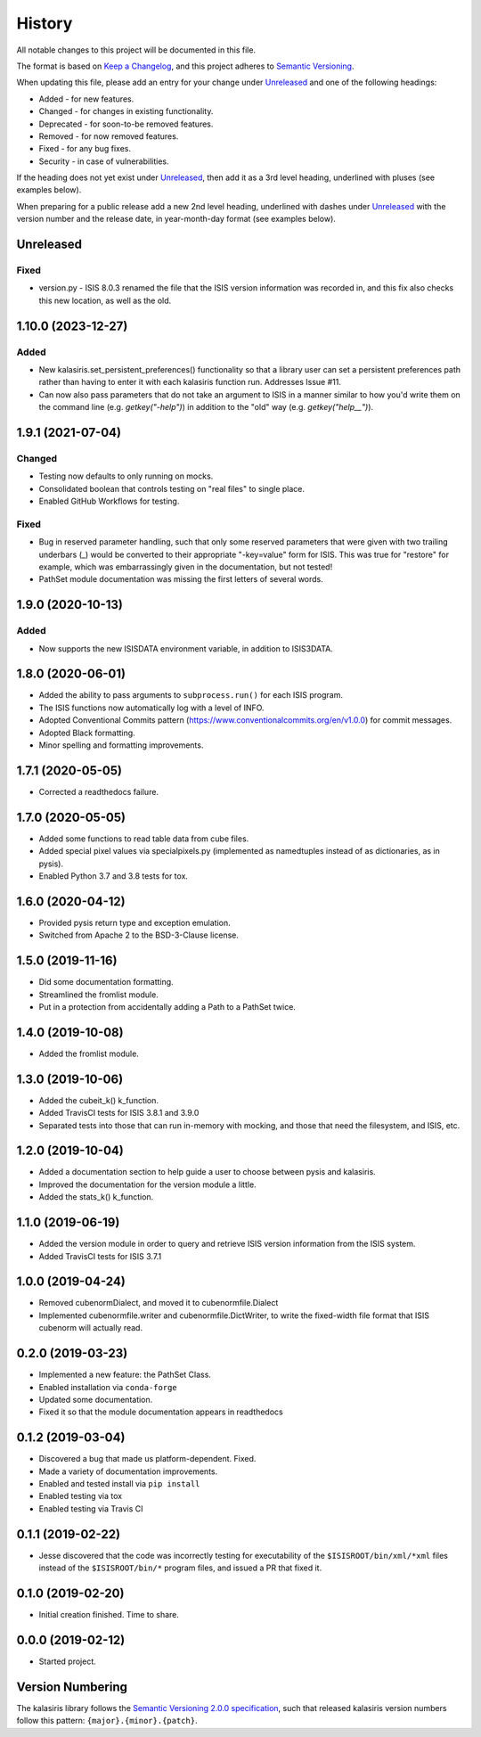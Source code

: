 =======
History
=======

All notable changes to this project will be documented in this file.

The format is based on `Keep a Changelog <https://keepachangelog.com/en/1.0.0/>`_,
and this project adheres to `Semantic Versioning <https://semver.org/spec/v2.0.0.html>`_.

When updating this file, please add an entry for your change under
Unreleased_ and one of the following headings:

- Added - for new features.
- Changed - for changes in existing functionality.
- Deprecated - for soon-to-be removed features.
- Removed - for now removed features.
- Fixed - for any bug fixes.
- Security - in case of vulnerabilities.

If the heading does not yet exist under Unreleased_, then add it
as a 3rd level heading, underlined with pluses (see examples below).

When preparing for a public release add a new 2nd level heading,
underlined with dashes under Unreleased_ with the version number
and the release date, in year-month-day format (see examples below).

Unreleased
----------

Fixed
+++++
* version.py - ISIS 8.0.3 renamed the file that the ISIS version information was recorded in,
  and this fix also checks this new location, as well as the old.



1.10.0 (2023-12-27)
-------------------

Added
+++++
* New kalasiris.set_persistent_preferences() functionality so that a library user can set
  a persistent preferences path rather than having to enter it with each kalasiris
  function run.  Addresses Issue #11.
* Can now also pass parameters that do not take an argument to ISIS in a manner similar
  to how you'd write them on the command line (e.g. `getkey("-help")`) in addition to
  the "old" way (e.g. `getkey("help__")`).


1.9.1 (2021-07-04)
------------------

Changed
+++++++
* Testing now defaults to only running on mocks.
* Consolidated boolean that controls testing on "real files" to single place.
* Enabled GitHub Workflows for testing.

Fixed
+++++
* Bug in reserved parameter handling, such that only some reserved parameters
  that were given with two trailing underbars (_) would be converted to their
  appropriate "-key=value" form for ISIS.  This was true for "restore" for example,
  which was embarrassingly given in the documentation, but not tested!
* PathSet module documentation was missing the first letters of several words.


1.9.0 (2020-10-13)
------------------

Added
+++++
* Now supports the new ISISDATA environment variable, in addition to ISIS3DATA.

1.8.0 (2020-06-01)
------------------
* Added the ability to pass arguments to ``subprocess.run()`` for each ISIS program.
* The ISIS functions now automatically log with a level of INFO.
* Adopted Conventional Commits pattern (https://www.conventionalcommits.org/en/v1.0.0) for commit messages.
* Adopted Black formatting.
* Minor spelling and formatting improvements.

1.7.1 (2020-05-05)
------------------
* Corrected a readthedocs failure.

1.7.0 (2020-05-05)
------------------
* Added some functions to read table data from cube files.
* Added special pixel values via specialpixels.py (implemented
  as namedtuples instead of as dictionaries, as in pysis).
* Enabled Python 3.7 and 3.8 tests for tox.

1.6.0 (2020-04-12)
------------------
* Provided pysis return type and exception emulation.
* Switched from Apache 2 to the BSD-3-Clause license.


1.5.0 (2019-11-16)
------------------
* Did some documentation formatting.
* Streamlined the fromlist module.
* Put in a protection from accidentally adding a Path to a PathSet twice.


1.4.0 (2019-10-08)
------------------
* Added the fromlist module.


1.3.0 (2019-10-06)
------------------
* Added the cubeit_k() k_function.
* Added TravisCI tests for ISIS 3.8.1 and 3.9.0
* Separated tests into those that can run in-memory with mocking, and those that
  need the filesystem, and ISIS, etc.


1.2.0 (2019-10-04)
------------------
* Added a documentation section to help guide a user to choose between pysis and kalasiris.
* Improved the documentation for the version module a little.
* Added the stats_k() k_function.


1.1.0 (2019-06-19)
------------------

* Added the version module in order to query and retrieve ISIS version
  information from the ISIS system.
* Added TravisCI tests for ISIS 3.7.1


1.0.0 (2019-04-24)
------------------

* Removed cubenormDialect, and moved it to cubenormfile.Dialect
* Implemented cubenormfile.writer and cubenormfile.DictWriter, to
  write the fixed-width file format that ISIS cubenorm will actually read.

0.2.0 (2019-03-23)
------------------

* Implemented a new feature: the PathSet Class.
* Enabled installation via ``conda-forge``
* Updated some documentation.
* Fixed it so that the module documentation appears in readthedocs

0.1.2 (2019-03-04)
------------------

* Discovered a bug that made us platform-dependent.  Fixed.
* Made a variety of documentation improvements.
* Enabled and tested install via ``pip install``
* Enabled testing via tox
* Enabled testing via Travis CI

0.1.1 (2019-02-22)
------------------

* Jesse discovered that the code was incorrectly testing for
  executability of the ``$ISISROOT/bin/xml/*xml`` files instead of
  the ``$ISISROOT/bin/*`` program files, and issued a PR that
  fixed it.


0.1.0 (2019-02-20)
------------------

* Initial creation finished. Time to share.

0.0.0 (2019-02-12)
------------------

* Started project.


Version Numbering
-----------------

The kalasiris library follows the `Semantic Versioning 2.0.0
specification <https://semver.org>`_, such that released kalasiris
version numbers follow this pattern: ``{major}.{minor}.{patch}``.
